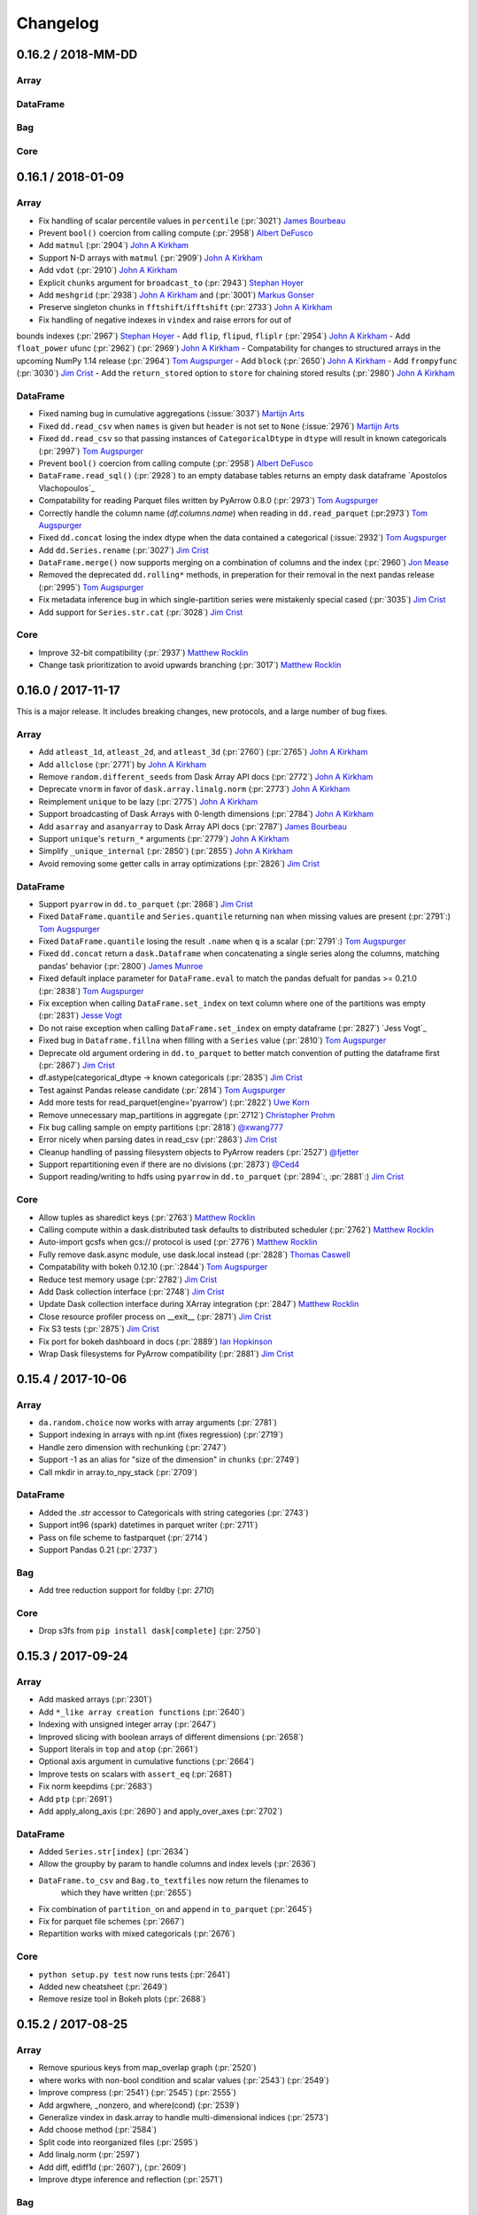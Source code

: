 Changelog
=========


0.16.2 / 2018-MM-DD
-------------------

Array
+++++


DataFrame
+++++++++


Bag
+++


Core
++++


0.16.1 / 2018-01-09
-------------------

Array
+++++

- Fix handling of scalar percentile values in ``percentile`` (:pr:`3021`) `James Bourbeau`_
- Prevent ``bool()`` coercion from calling compute (:pr:`2958`) `Albert DeFusco`_
- Add ``matmul`` (:pr:`2904`) `John A Kirkham`_
- Support N-D arrays with ``matmul`` (:pr:`2909`) `John A Kirkham`_
- Add ``vdot`` (:pr:`2910`) `John A Kirkham`_
- Explicit ``chunks`` argument for ``broadcast_to`` (:pr:`2943`) `Stephan Hoyer`_
- Add ``meshgrid`` (:pr:`2938`) `John A Kirkham`_ and (:pr:`3001`) `Markus Gonser`_
- Preserve singleton chunks in ``fftshift``/``ifftshift`` (:pr:`2733`) `John A Kirkham`_
- Fix handling of negative indexes in ``vindex`` and raise errors for out of
bounds indexes (:pr:`2967`) `Stephan Hoyer`_
- Add ``flip``, ``flipud``, ``fliplr`` (:pr:`2954`) `John A Kirkham`_
- Add ``float_power`` ufunc (:pr:`2962`) (:pr:`2969`) `John A Kirkham`_
- Compatability for changes to structured arrays in the upcoming NumPy 1.14 release (:pr:`2964`) `Tom Augspurger`_
- Add ``block`` (:pr:`2650`) `John A Kirkham`_
- Add ``frompyfunc`` (:pr:`3030`) `Jim Crist`_
- Add the ``return_stored`` option to ``store`` for chaining stored results (:pr:`2980`) `John A Kirkham`_

DataFrame
+++++++++

- Fixed naming bug in cumulative aggregations (:issue:`3037`) `Martijn Arts`_
- Fixed ``dd.read_csv`` when ``names`` is given but ``header`` is not set to ``None`` (:issue:`2976`) `Martijn Arts`_
- Fixed ``dd.read_csv`` so that passing instances of ``CategoricalDtype`` in ``dtype`` will result in known categoricals (:pr:`2997`) `Tom Augspurger`_
- Prevent ``bool()`` coercion from calling compute (:pr:`2958`) `Albert DeFusco`_
- ``DataFrame.read_sql()`` (:pr:`2928`) to an empty database tables returns an empty dask dataframe `Apostolos Vlachopoulos`_
- Compatability for reading Parquet files written by PyArrow 0.8.0 (:pr:`2973`) `Tom Augspurger`_
- Correctly handle the column name (`df.columns.name`) when reading in ``dd.read_parquet`` (:pr:2973`) `Tom Augspurger`_
- Fixed ``dd.concat`` losing the index dtype when the data contained a categorical (:issue:`2932`) `Tom Augspurger`_
- Add ``dd.Series.rename`` (:pr:`3027`) `Jim Crist`_
- ``DataFrame.merge()`` now supports merging on a combination of columns and the index (:pr:`2960`) `Jon Mease`_
- Removed the deprecated ``dd.rolling*`` methods, in preperation for their removal in the next pandas release (:pr:`2995`) `Tom Augspurger`_
- Fix metadata inference bug in which single-partition series were mistakenly special cased (:pr:`3035`) `Jim Crist`_
- Add support for ``Series.str.cat`` (:pr:`3028`) `Jim Crist`_


Core
++++

- Improve 32-bit compatibility (:pr:`2937`) `Matthew Rocklin`_
- Change task prioritization to avoid upwards branching (:pr:`3017`) `Matthew Rocklin`_


0.16.0 / 2017-11-17
-------------------

This is a major release.  It includes breaking changes, new protocols, and a
large number of bug fixes.

Array
+++++

- Add ``atleast_1d``, ``atleast_2d``, and ``atleast_3d`` (:pr:`2760`) (:pr:`2765`) `John A Kirkham`_
- Add ``allclose`` (:pr:`2771`) by `John A Kirkham`_
- Remove ``random.different_seeds`` from Dask Array API docs (:pr:`2772`) `John A Kirkham`_
- Deprecate ``vnorm`` in favor of ``dask.array.linalg.norm`` (:pr:`2773`) `John A Kirkham`_
- Reimplement ``unique`` to be lazy (:pr:`2775`) `John A Kirkham`_
- Support broadcasting of Dask Arrays with 0-length dimensions (:pr:`2784`) `John A Kirkham`_
- Add ``asarray`` and ``asanyarray`` to Dask Array API docs (:pr:`2787`) `James Bourbeau`_
- Support ``unique``'s ``return_*`` arguments (:pr:`2779`) `John A Kirkham`_
- Simplify ``_unique_internal`` (:pr:`2850`) (:pr:`2855`) `John A Kirkham`_
- Avoid removing some getter calls in array optimizations (:pr:`2826`) `Jim Crist`_

DataFrame
+++++++++

- Support ``pyarrow`` in ``dd.to_parquet`` (:pr:`2868`) `Jim Crist`_
- Fixed ``DataFrame.quantile`` and ``Series.quantile`` returning ``nan`` when missing values are present (:pr:`2791`:) `Tom Augspurger`_
- Fixed ``DataFrame.quantile`` losing the result ``.name`` when ``q`` is a scalar (:pr:`2791`:) `Tom Augspurger`_
- Fixed ``dd.concat`` return a ``dask.Dataframe`` when concatenating a single series along the columns, matching pandas' behavior (:pr:`2800`) `James Munroe`_
- Fixed default inplace parameter for ``DataFrame.eval`` to match the pandas defualt for pandas >= 0.21.0 (:pr:`2838`) `Tom Augspurger`_
- Fix exception when calling ``DataFrame.set_index`` on text column where one of the partitions was empty (:pr:`2831`) `Jesse Vogt`_
- Do not raise exception when calling ``DataFrame.set_index`` on empty dataframe (:pr:`2827`) `Jess Vogt`_
- Fixed bug in ``Dataframe.fillna`` when filling with a ``Series`` value (:pr:`2810`) `Tom Augspurger`_
- Deprecate old argument ordering in ``dd.to_parquet`` to better match convention of putting the dataframe first (:pr:`2867`) `Jim Crist`_
- df.astype(categorical_dtype -> known categoricals (:pr:`2835`) `Jim Crist`_
- Test against Pandas release candidate (:pr:`2814`) `Tom Augspurger`_
- Add more tests for read_parquet(engine='pyarrow') (:pr:`2822`) `Uwe Korn`_
- Remove unnecessary map_partitions in aggregate (:pr:`2712`) `Christopher Prohm`_
- Fix bug calling sample on empty partitions (:pr:`2818`) `@xwang777`_
- Error nicely when parsing dates in read_csv (:pr:`2863`) `Jim Crist`_
- Cleanup handling of passing filesystem objects to PyArrow readers (:pr:`2527`) `@fjetter`_
- Support repartitioning even if there are no divisions (:pr:`2873`) `@Ced4`_
- Support reading/writing to hdfs using ``pyarrow`` in ``dd.to_parquet`` (:pr:`2894`:, :pr:`2881`:) `Jim Crist`_


Core
++++

-  Allow tuples as sharedict keys (:pr:`2763`) `Matthew Rocklin`_
-  Calling compute within a dask.distributed task defaults to distributed scheduler (:pr:`2762`) `Matthew Rocklin`_
-  Auto-import gcsfs when gcs:// protocol is used (:pr:`2776`) `Matthew Rocklin`_
-  Fully remove dask.async module, use dask.local instead (:pr:`2828`) `Thomas Caswell`_
-  Compatability with bokeh 0.12.10 (:pr:`:2844`) `Tom Augspurger`_
-  Reduce test memory usage (:pr:`2782`) `Jim Crist`_
-  Add Dask collection interface (:pr:`2748`) `Jim Crist`_
-  Update Dask collection interface during XArray integration (:pr:`2847`) `Matthew Rocklin`_
-  Close resource profiler process on __exit__ (:pr:`2871`) `Jim Crist`_
-  Fix S3 tests (:pr:`2875`) `Jim Crist`_
-  Fix port for bokeh dashboard in docs (:pr:`2889`) `Ian Hopkinson`_
-  Wrap Dask filesystems for PyArrow compatibility (:pr:`2881`) `Jim Crist`_


0.15.4 / 2017-10-06
-------------------

Array
+++++

-  ``da.random.choice`` now works with array arguments (:pr:`2781`)
-  Support indexing in arrays with np.int (fixes regression) (:pr:`2719`)
-  Handle zero dimension with rechunking (:pr:`2747`)
-  Support -1 as an alias for "size of the dimension" in ``chunks`` (:pr:`2749`)
-  Call mkdir in array.to_npy_stack (:pr:`2709`)


DataFrame
+++++++++

-  Added the `.str` accessor to Categoricals with string categories (:pr:`2743`)
-  Support int96 (spark) datetimes in parquet writer (:pr:`2711`)
-  Pass on file scheme to fastparquet (:pr:`2714`)
-  Support Pandas 0.21 (:pr:`2737`)


Bag
+++

- Add tree reduction support for foldby (:pr: `2710`)


Core
++++

-  Drop s3fs from ``pip install dask[complete]`` (:pr:`2750`)


0.15.3 / 2017-09-24
-------------------

Array
+++++

-  Add masked arrays (:pr:`2301`)
-  Add ``*_like array creation functions`` (:pr:`2640`)
-  Indexing with unsigned integer array (:pr:`2647`)
-  Improved slicing with boolean arrays of different dimensions (:pr:`2658`)
-  Support literals in ``top`` and ``atop`` (:pr:`2661`)
-  Optional axis argument in cumulative functions (:pr:`2664`)
-  Improve tests on scalars with ``assert_eq`` (:pr:`2681`)
-  Fix norm keepdims (:pr:`2683`)
-  Add ``ptp`` (:pr:`2691`)
-  Add apply_along_axis (:pr:`2690`) and apply_over_axes (:pr:`2702`)

DataFrame
+++++++++

-  Added ``Series.str[index]`` (:pr:`2634`)
-  Allow the groupby by param to handle columns and index levels (:pr:`2636`)
-  ``DataFrame.to_csv`` and ``Bag.to_textfiles`` now return the filenames to
    which they have written (:pr:`2655`)
-  Fix combination of ``partition_on`` and ``append`` in ``to_parquet``
   (:pr:`2645`)
-  Fix for parquet file schemes (:pr:`2667`)
-  Repartition works with mixed categoricals (:pr:`2676`)

Core
++++

-  ``python setup.py test`` now runs tests (:pr:`2641`)
-  Added new cheatsheet (:pr:`2649`)
-  Remove resize tool in Bokeh plots (:pr:`2688`)


0.15.2 / 2017-08-25
-------------------

Array
+++++

-  Remove spurious keys from map_overlap graph (:pr:`2520`)
-  where works with non-bool condition and scalar values (:pr:`2543`) (:pr:`2549`)
-  Improve compress (:pr:`2541`) (:pr:`2545`) (:pr:`2555`)
-  Add argwhere, _nonzero, and where(cond) (:pr:`2539`)
-  Generalize vindex in dask.array to handle multi-dimensional indices (:pr:`2573`)
-  Add choose method (:pr:`2584`)
-  Split code into reorganized files (:pr:`2595`)
-  Add linalg.norm (:pr:`2597`)
-  Add diff, ediff1d (:pr:`2607`), (:pr:`2609`)
-  Improve dtype inference and reflection (:pr:`2571`)

Bag
+++

-   Remove deprecated Bag behaviors (:pr:`2525`)

DataFrame
+++++++++

-  Support callables in assign (:pr:`2513`)
-  better error messages for read_csv (:pr:`2522`)
-  Add dd.to_timedelta (:pr:`2523`)
-  Verify metadata in from_delayed (:pr:`2534`) (:pr:`2591`)
-  Add DataFrame.isin (:pr:`2558`)
-  Read_hdf supports iterables of files (:pr:`2547`)

Core
++++

-  Remove bare ``except:`` blocks everywhere (:pr:`2590`)

0.15.1 / 2017-07-08
-------------------

-  Add storage_options to to_textfiles and to_csv (:pr:`2466`)
-  Rechunk and simplify rfftfreq (:pr:`2473`), (:pr:`2475`)
-  Better support ndarray subclasses (:pr:`2486`)
-  Import star in dask.distributed (:pr:`2503`)
-  Threadsafe cache handling with tokenization (:pr:`2511`)


0.15.0 / 2017-06-09
-------------------

Array
+++++

-  Add dask.array.stats submodule (:pr:`2269`)
-  Support ``ufunc.outer`` (:pr:`2345`)
-  Optimize fancy indexing by reducing graph overhead (:pr:`2333`) (:pr:`2394`)
-  Faster array tokenization using alternative hashes (:pr:`2377`)
-  Added the matmul ``@`` operator (:pr:`2349`)
-  Improved coverage of the ``numpy.fft`` module (:pr:`2320`) (:pr:`2322`) (:pr:`2327`) (:pr:`2323`)
-  Support NumPy's ``__array_ufunc__`` protocol (:pr:`2438`)

Bag
+++

-  Fix bug where reductions on bags with no partitions would fail (:pr:`2324`)
-  Add broadcasting and variadic ``db.map`` top-level function.  Also remove
   auto-expansion of tuples as map arguments (:pr:`2339`)
-  Rename ``Bag.concat`` to ``Bag.flatten`` (:pr:`2402`)

DataFrame
+++++++++

-  Parquet improvements (:pr:`2277`) (:pr:`2422`)

Core
++++

-  Move dask.async module to dask.local (:pr:`2318`)
-  Support callbacks with nested scheduler calls (:pr:`2397`)
-  Support pathlib.Path objects as uris  (:pr:`2310`)


0.14.3 / 2017-05-05
-------------------

DataFrame
+++++++++

-  Pandas 0.20.0 support

0.14.2 / 2017-05-03
-------------------

Array
+++++

-  Add da.indices (:pr:`2268`), da.tile (:pr:`2153`), da.roll (:pr:`2135`)
-  Simultaneously support drop_axis and new_axis in da.map_blocks (:pr:`2264`)
-  Rechunk and concatenate work with unknown chunksizes (:pr:`2235`) and (:pr:`2251`)
-  Support non-numpy container arrays, notably sparse arrays (:pr:`2234`)
-  Tensordot contracts over multiple axes (:pr:`2186`)
-  Allow delayed targets in da.store (:pr:`2181`)
-  Support interactions against lists and tuples (:pr:`2148`)
-  Constructor plugins for debugging (:pr:`2142`)
-  Multi-dimensional FFTs (single chunk) (:pr:`2116`)

Bag
+++

-  to_dataframe enforces consistent types (:pr:`2199`)

DataFrame
+++++++++

-  Set_index always fully sorts the index (:pr:`2290`)
-  Support compatibility with pandas 0.20.0 (:pr:`2249`), (:pr:`2248`), and (:pr:`2246`)
-  Support Arrow Parquet reader (:pr:`2223`)
-  Time-based rolling windows (:pr:`2198`)
-  Repartition can now create more partitions, not just less (:pr:`2168`)

Core
++++

-  Always use absolute paths when on POSIX file system (:pr:`2263`)
-  Support user provided graph optimizations (:pr:`2219`)
-  Refactor path handling (:pr:`2207`)
-  Improve fusion performance (:pr:`2129`), (:pr:`2131`), and (:pr:`2112`)


0.14.1 / 2017-03-22
-------------------

Array
+++++

-  Micro-optimize optimizations (:pr:`2058`)
-  Change slicing optimizations to avoid fusing raw numpy arrays (:pr:`2075`) (:pr:`2080`)
-  Dask.array operations now work on numpy arrays (:pr:`2079`)
-  Reshape now works in a much broader set of cases (:pr:`2089`)
-  Support deepcopy python protocol (:pr:`2090`)
-  Allow user-provided FFT implementations in ``da.fft`` (:pr:`2093`)

Bag
+++

DataFrame
+++++++++

-  Fix to_parquet with empty partitions (:pr:`2020`)
-  Optional ``npartitions='auto'`` mode in ``set_index`` (:pr:`2025`)
-  Optimize shuffle performance (:pr:`2032`)
-  Support efficient repartitioning along time windows like ``repartition(freq='12h')`` (:pr:`2059`)
-  Improve speed of categorize (:pr:`2010`)
-  Support single-row dataframe arithmetic (:pr:`2085`)
-  Automatically avoid shuffle when setting index with a sorted column (:pr:`2091`)
-  Improve handling of integer-na handling in read_csv (:pr:`2098`)

Delayed
+++++++

-  Repeated attribute access on delayed objects uses the same key (:pr:`2084`)

Core
++++
-   Improve naming of nodes in dot visuals to avoid generic ``apply``
    (:pr:`2070`)
-   Ensure that worker processes have different random seeds (:pr:`2094`)


0.14.0 / 2017-02-24
-------------------

Array
+++++

- Fix corner cases with zero shape and misaligned values in ``arange``
  (:pr:`1902`), (:pr:`1904`), (:pr:`1935`), (:pr:`1955`), (:pr:`1956`)
- Improve concatenation efficiency (:pr:`1923`)
- Avoid hashing in ``from_array`` if name is provided (:pr:`1972`)

Bag
+++

- Repartition can now increase number of partitions (:pr:`1934`)
- Fix bugs in some reductions with empty partitions (:pr:`1939`), (:pr:`1950`),
  (:pr:`1953`)


DataFrame
+++++++++

- Support non-uniform categoricals (:pr:`1877`), (:pr:`1930`)
- Groupby cumulative reductions (:pr:`1909`)
- DataFrame.loc indexing now supports lists (:pr:`1913`)
- Improve multi-level groupbys (:pr:`1914`)
- Improved HTML and string repr for DataFrames (:pr:`1637`)
- Parquet append (:pr:`1940`)
- Add ``dd.demo.daily_stock`` function for teaching (:pr:`1992`)

Delayed
+++++++

- Add ``traverse=`` keyword to delayed to optionally avoid traversing nested
  data structures (:pr:`1899`)
- Support Futures in from_delayed functions (:pr:`1961`)
- Improve serialization of decorated delayed functions (:pr:`1969`)

Core
++++

- Improve windows path parsing in corner cases (:pr:`1910`)
- Rename tasks when fusing (:pr:`1919`)
- Add top level ``persist`` function (:pr:`1927`)
- Propagate ``errors=`` keyword in byte handling (:pr:`1954`)
- Dask.compute traverses Python collections (:pr:`1975`)
- Structural sharing between graphs in dask.array and dask.delayed (:pr:`1985`)


0.13.0 / 2017-01-02
-------------------

Array
+++++

- Mandatory dtypes on dask.array.  All operations maintain dtype information
  and UDF functions like map_blocks now require a dtype= keyword if it can not
  be inferred.  (:pr:`1755`)
- Support arrays without known shapes, such as arises when slicing arrays with
  arrays or converting dataframes to arrays (:pr:`1838`)
- Support mutation by setting one array with another (:pr:`1840`)
- Tree reductions for covariance and correlations.  (:pr:`1758`)
- Add SerializableLock for better use with distributed scheduling (:pr:`1766`)
- Improved atop support (:pr:`1800`)
- Rechunk optimization (:pr:`1737`), (:pr:`1827`)

Bag
+++

- Avoid wrong results when recomputing the same groupby twice (:pr:`1867`)

DataFrame
+++++++++

- Add ``map_overlap`` for custom rolling operations (:pr:`1769`)
- Add ``shift`` (:pr:`1773`)
- Add Parquet support (:pr:`1782`) (:pr:`1792`) (:pr:`1810`), (:pr:`1843`),
  (:pr:`1859`), (:pr:`1863`)
- Add missing methods combine, abs, autocorr, sem, nsmallest, first, last,
  prod, (:pr:`1787`)
- Approximate nunique (:pr:`1807`), (:pr:`1824`)
- Reductions with multiple output partitions (for operations like
  drop_duplicates) (:pr:`1808`), (:pr:`1823`) (:pr:`1828`)
- Add delitem and copy to DataFrames, increasing mutation support (:pr:`1858`)

Delayed
+++++++

- Changed behaviour for ``delayed(nout=0)`` and ``delayed(nout=1)``:
  ``delayed(nout=1)`` does not default to ``out=None`` anymore, and
  ``delayed(nout=0)`` is also enabled. I.e. functions with return
  tuples of length 1 or 0 can be handled correctly. This is especially
  handy, if functions with a variable amount of outputs are wrapped by
  ``delayed``. E.g. a trivial example:
  ``delayed(lambda *args: args, nout=len(vals))(*vals)``

Core
++++

- Refactor core byte ingest (:pr:`1768`), (:pr:`1774`)
- Improve import time (:pr:`1833`)


0.12.0 / 2016-11-03
-------------------

DataFrame
+++++++++
- Return a series when functions given to ``dataframe.map_partitions`` return
  scalars (:pr:`1515`)
- Fix type size inference for series (:pr:`1513`)
- ``dataframe.DataFrame.categorize`` no longer includes missing values
  in the ``categories``. This is for compatibility with a `pandas change <https://github.com/pydata/pandas/pull/10929>`_ (:pr:`1565`)
- Fix head parser error in ``dataframe.read_csv`` when some lines have quotes
  (:pr:`1495`)
- Add ``dataframe.reduction`` and ``series.reduction`` methods to apply generic
  row-wise reduction to dataframes and series (:pr:`1483`)
- Add ``dataframe.select_dtypes``, which mirrors the `pandas method <http://pandas.pydata.org/pandas-docs/version/0.18.1/generated/pandas.DataFrame.select_dtypes.html>`_ (:pr:`1556`)
- ``dataframe.read_hdf`` now supports reading ``Series`` (:pr:`1564`)
- Support Pandas 0.19.0 (:pr:`1540`)
- Implement ``select_dtypes`` (:pr:`1556`)
- String accessor works with indexes (:pr:`1561`)
- Add pipe method to dask.dataframe (:pr:`1567`)
- Add ``indicator`` keyword to merge (:pr:`1575`)
- Support Series in ``read_hdf`` (:pr:`1575`)
- Support Categories with missing values (:pr:`1578`)
- Support inplace operators like ``df.x += 1`` (:pr:`1585`)
- Str accessor passes through args and kwargs (:pr:`1621`)
- Improved groupby support for single-machine multiprocessing scheduler
  (:pr:`1625`)
- Tree reductions (:pr:`1663`)
- Pivot tables (:pr:`1665`)
- Add clip (:pr:`1667`), align (:pr:`1668`), combine_first (:pr:`1725`), and
  any/all (:pr:`1724`)
- Improved handling of divisions on dask-pandas merges (:pr:`1666`)
- Add ``groupby.aggregate`` method (:pr:`1678`)
- Add ``dd.read_table`` function (:pr:`1682`)
- Improve support for multi-level columns (:pr:`1697`) (:pr:`1712`)
- Support 2d indexing in ``loc`` (:pr:`1726`)
- Extend ``resample`` to include DataFrames (:pr:`1741`)
- Support dask.array ufuncs on dask.dataframe objects (:pr:`1669`)


Array
+++++
- Add information about how ``dask.array`` ``chunks`` argument work (:pr:`1504`)
- Fix field access with non-scalar fields in ``dask.array`` (:pr:`1484`)
- Add concatenate= keyword to atop to concatenate chunks of contracted dimensions
- Optimized slicing performance (:pr:`1539`) (:pr:`1731`)
- Extend ``atop`` with a ``concatenate=`` (:pr:`1609`) ``new_axes=``
  (:pr:`1612`) and ``adjust_chunks=`` (:pr:`1716`) keywords
- Add clip (:pr:`1610`) swapaxes (:pr:`1611`) round (:pr:`1708`) repeat
- Automatically align chunks in ``atop``-backed operations (:pr:`1644`)
- Cull dask.arrays on slicing (:pr:`1709`)

Bag
++++
- Fix issue with callables in ``bag.from_sequence`` being interpreted as
  tasks (:pr:`1491`)
- Avoid non-lazy memory use in reductions (:pr:`1747`)

Administration
++++++++++++++

- Added changelog (:pr:`1526`)
- Create new threadpool when operating from thread (:pr:`1487`)
- Unify example documentation pages into one (:pr:`1520`)
- Add versioneer for git-commit based versions (:pr:`1569`)
- Pass through node_attr and edge_attr keywords in dot visualization
  (:pr:`1614`)
- Add continuous testing for Windows with Appveyor (:pr:`1648`)
- Remove use of multiprocessing.Manager (:pr:`1653`)
- Add global optimizations keyword to compute (:pr:`1675`)
- Micro-optimize get_dependencies (:pr:`1722`)



0.11.0 / 2016-08-24
-------------------

Major Points
++++++++++++

DataFrames now enforce knowing full metadata (columns, dtypes) everywhere.
Previously we would operate in an ambiguous state when functions lost dtype
information (such as ``apply``).  Now all dataframes always know their dtypes
and raise errors asking for information if they are unable to infer (which
they usually can).  Some internal attributes like ``_pd`` and
``_pd_nonempty`` have been moved.

The internals of the distributed scheduler have been refactored to
transition tasks between explicit states.  This improves resilience,
reasoning about scheduling, plugin operation, and logging.  It also makes
the scheduler code easier to understand for newcomers.

Breaking Changes
++++++++++++++++

- The ``distributed.s3`` and ``distributed.hdfs`` namespaces are gone.  Use
  protocols in normal methods like ``read_text('s3://...'`` instead.
- ``Dask.array.reshape`` now errs in some cases where previously it would have
  create a very large number of tasks

0.10.2 / 2016-07-27
-------------------

- More Dataframe shuffles now work in distributed settings, ranging from
  setting-index to hash joins, to sorted joins and groupbys.
- Dask passes the full test suite when run when under in Python's
  optimized-OO mode.
- On-disk shuffles were found to produce wrong results in some
  highly-concurrent situations, especially on Windows.  This has been resolved
  by a fix to the partd library.
- Fixed a growth of open file descriptors that occurred under large data
  communications
- Support ports in the ``--bokeh-whitelist`` option ot dask-scheduler to better
  routing of web interface messages behind non-trivial network settings
- Some improvements to resilience to worker failure (though other known
  failures persist)
- You can now start an IPython kernel on any worker for improved debugging and
  analysis
- Improvements to ``dask.dataframe.read_hdf``, especially when reading from
  multiple files and docs

0.10.0 / 2016-06-13
-------------------

Major Changes
+++++++++++++

- This version drops support for Python 2.6
- Conda packages are built and served from conda-forge
- The ``dask.distributed`` executables have been renamed from dfoo to dask-foo.
  For example dscheduler is renamed to dask-scheduler
- Both Bag and DataFrame include a preliminary distributed shuffle.

Bag
++++

- Add task-based shuffle for distributed groupbys
- Add accumulate for cumulative reductions

DataFrame
+++++++++

- Add a task-based shuffle suitable for distributed joins, groupby-applys, and
  set_index operations.  The single-machine shuffle remains untouched (and
  much more efficient.)
- Add support for new Pandas rolling API with improved communication
  performance on distributed systems.
- Add ``groupby.std/var``
- Pass through S3/HDFS storage options in ``read_csv``
- Improve categorical partitioning
- Add eval, info, isnull, notnull for dataframes

Distributed
+++++++++++

- Rename executables like dscheduler to dask-scheduler
- Improve scheduler performance in the many-fast-tasks case (important for
  shuffling)
- Improve work stealing to be aware of expected function run-times and data
  sizes.  The drastically increases the breadth of algorithms that can be
  efficiently run on the distributed scheduler without significant user
  expertise.
- Support maximum buffer sizes in streaming queues
- Improve Windows support when using the Bokeh diagnostic web interface
- Support compression of very-large-bytestrings in protocol
- Support clean cancellation of submitted futures in Joblib interface

Other
+++++

- All dask-related projects (dask, distributed, s3fs, hdfs, partd) are now
  building conda packages on conda-forge.
- Change credential handling in s3fs to only pass around delegated credentials
  if explicitly given secret/key.  The default now is to rely on managed
  environments.  This can be changed back by explicitly providing a keyword
  argument.  Anonymous mode must be explicitly declared if desired.

0.9.0 / 2016-05-11
------------------

API Changes
+++++++++++

- ``dask.do`` and ``dask.value`` have been renamed to ``dask.delayed``
- ``dask.bag.from_filenames`` has been renamed to ``dask.bag.read_text``
- All S3/HDFS data ingest functions like ``db.from_s3`` or
  ``distributed.s3.read_csv`` have been moved into the plain ``read_text``,
  ``read_csv functions``, which now support protocols, like
  ``dd.read_csv('s3://bucket/keys*.csv')``

Array
+++++

- Add support for ``scipy.LinearOperator``
- Improve optional locking to on-disk data structures
- Change rechunk to expose the intermediate chunks

Bag
++++

- Rename ``from_filename``s to ``read_text``
- Remove ``from_s3`` in favor of ``read_text('s3://...')``

DataFrame
+++++++++

- Fixed numerical stability issue for correlation and covariance
- Allow no-hash ``from_pandas`` for speedy round-trips to and from-pandas
  objects
- Generally reengineered ``read_csv`` to be more in line with Pandas behavior
- Support fast ``set_index`` operations for sorted columns

Delayed
+++++++

- Rename ``do/value`` to ``delayed``
- Rename ``to/from_imperative`` to ``to/from_delayed``

Distributed
+++++++++++

- Move s3 and hdfs functionality into the dask repository
- Adaptively oversubscribe workers for very fast tasks
- Improve PyPy support
- Improve work stealing for unbalanced workers
- Scatter data efficiently with tree-scatters

Other
+++++

- Add lzma/xz compression support
- Raise a warning when trying to split unsplittable compression types, like
  gzip or bz2
- Improve hashing for single-machine shuffle operations
- Add new callback method for start state
- General performance tuning

0.8.1 / 2016-03-11
------------------

Array
+++++

- Bugfix for range slicing that could periodically lead to incorrect results.
- Improved support and resiliency of ``arg`` reductions (``argmin``, ``argmax``, etc.)

Bag
++++

- Add ``zip`` function

DataFrame
+++++++++

- Add ``corr`` and ``cov`` functions
- Add ``melt`` function
- Bugfixes for io to bcolz and hdf5

0.8.0 / 2016-02-20
------------------

Array
+++++

- Changed default array reduction split from 32 to 4
- Linear algebra, ``tril``, ``triu``, ``LU``, ``inv``, ``cholesky``,
  ``solve``, ``solve_triangular``, eye``, ``lstsq``, ``diag``, ``corrcoef``.

Bag
++++

- Add tree reductions
- Add range function
- drop ``from_hdfs`` function (better functionality now exists in hdfs3 and
  distributed projects)

DataFrame
+++++++++

- Refactor ``dask.dataframe`` to include a full empty pandas dataframe as
  metadata.  Drop the ``.columns`` attribute on Series
- Add Series categorical accessor, series.nunique, drop the ``.columns``
  attribute for series.
- ``read_csv`` fixes (multi-column parse_dates, integer column names, etc. )
- Internal changes to improve graph serialization

Other
+++++

- Documentation updates
- Add from_imperative and to_imperative functions for all collections
- Aesthetic changes to profiler plots
- Moved the dask project to a new dask organization

0.7.6 / 2016-01-05
------------------

Array
+++++
- Improve thread safety
- Tree reductions
- Add ``view``, ``compress``, ``hstack``, ``dstack``, ``vstack`` methods
- ``map_blocks`` can now remove and add dimensions

DataFrame
+++++++++
- Improve thread safety
- Extend sampling to include replacement options

Imperative
++++++++++
- Removed optimization passes that fused results.

Core
++++

- Removed ``dask.distributed``
- Improved performance of blocked file reading
- Serialization improvements
- Test Python 3.5

0.7.4 / 2015-10-23
------------------

This was mostly a bugfix release. Some notable changes:

- Fix minor bugs associated with the release of numpy 1.10 and pandas 0.17
- Fixed a bug with random number generation that would cause repeated blocks
  due to the birthday paradox
- Use locks in ``dask.dataframe.read_hdf`` by default to avoid concurrency
  issues
- Change ``dask.get`` to point to ``dask.async.get_sync`` by default
- Allow visualization functions to accept general graphviz graph options like
  rankdir='LR'
- Add reshape and ravel to ``dask.array``
- Support the creation of ``dask.arrays`` from ``dask.imperative`` objects

Deprecation
+++++++++++

This release also includes a deprecation warning for ``dask.distributed``, which
will be removed in the next version.

Future development in distributed computing for dask is happening here:
https://distributed.readthedocs.io . General feedback on that project is most
welcome from this community.

0.7.3 / 2015-09-25
------------------

Diagnostics
+++++++++++
- A utility for profiling memory and cpu usage has been added to the
  ``dask.diagnostics`` module.

DataFrame
+++++++++
This release improves coverage of the pandas API. Among other things
it includes ``nunique``, ``nlargest``, ``quantile``. Fixes encoding issues
with reading non-ascii csv files. Performance improvements and  bug fixes
with resample. More flexible read_hdf with globbing. And many more. Various
bug fixes in ``dask.imperative`` and ``dask.bag``.

0.7.0 / 2015-08-15
------------------

DataFrame
+++++++++
This release includes significant bugfixes and alignment with the Pandas API.
This has resulted both from use and from recent involvement by Pandas core
developers.

- New operations: query, rolling operations, drop
- Improved operations: quantiles, arithmetic on full dataframes, dropna,
  constructor logic, merge/join, elemwise operations, groupby aggregations

Bag
++++
- Fixed a bug in fold where with a null default argument

Array
+++++
- New operations: da.fft module, da.image.imread

Infrastructure
++++++++++++++
- The array and dataframe collections create graphs with deterministic keys.
  These tend to be longer (hash strings) but should be consistent between
  computations.  This will be useful for caching in the future.
- All collections (Array, Bag, DataFrame) inherit from common subclass

0.6.1 / 2015-07-23
------------------

Distributed
+++++++++++
- Improved (though not yet sufficient) resiliency for ``dask.distributed``
  when workers die

DataFrame
+++++++++
- Improved writing to various formats, including to_hdf, to_castra, and
  to_csv
- Improved creation of dask DataFrames from dask Arrays and Bags
- Improved support for categoricals and various other methods

Array
+++++
- Various bug fixes
- Histogram function

Scheduling
++++++++++
- Added tie-breaking ordering of tasks within parallel workloads to
  better handle and clear intermediate results

Other
+++++
- Added the dask.do function for explicit construction of graphs with
  normal python code
- Traded pydot for graphviz library for graph printing to support Python3
- There is also a gitter chat room and a stackoverflow tag


.. _`John A Kirkham`: https://github.com/jakirkham
.. _`Matthew Rocklin`: https://github.com/mrocklin
.. _`Jim Crist`: https://github.com/jcrist
.. _`James Bourbeau`: https://github.com/jrbourbeau
.. _`James Munroe`: https://github.com/jmunroe
.. _`Thomas Caswell`: https://github.com/tacaswell
.. _`Tom Augspurger`: https://github.com/tomaugspurger
.. _`Jesse Vogt`: https://github.com/jessevogt
.. _`Uwe Korn`: https://github.com/xhochy
.. _`Christopher Prohm`: https://github.com/chmp
.. _`@xwang777`: https://github.com/xwang777
.. _`@fjetter`: https://github.com/fjetter
.. _`@Ced4`: https://github.com/Ced4
.. _`Ian Hopkinson`: https://https://github.com/IanHopkinson
.. _`Stephan Hoyer`: https://github.com/shoyer
.. _`Albert DeFusco`: https://github.com/AlbertDeFusco
.. _`Markus Gonser`: https://github.com/magonser
.. _`Martijn Arts`: https://github.com/mfaafm
.. _`Jon Mease`: https://github.com/jmmease
